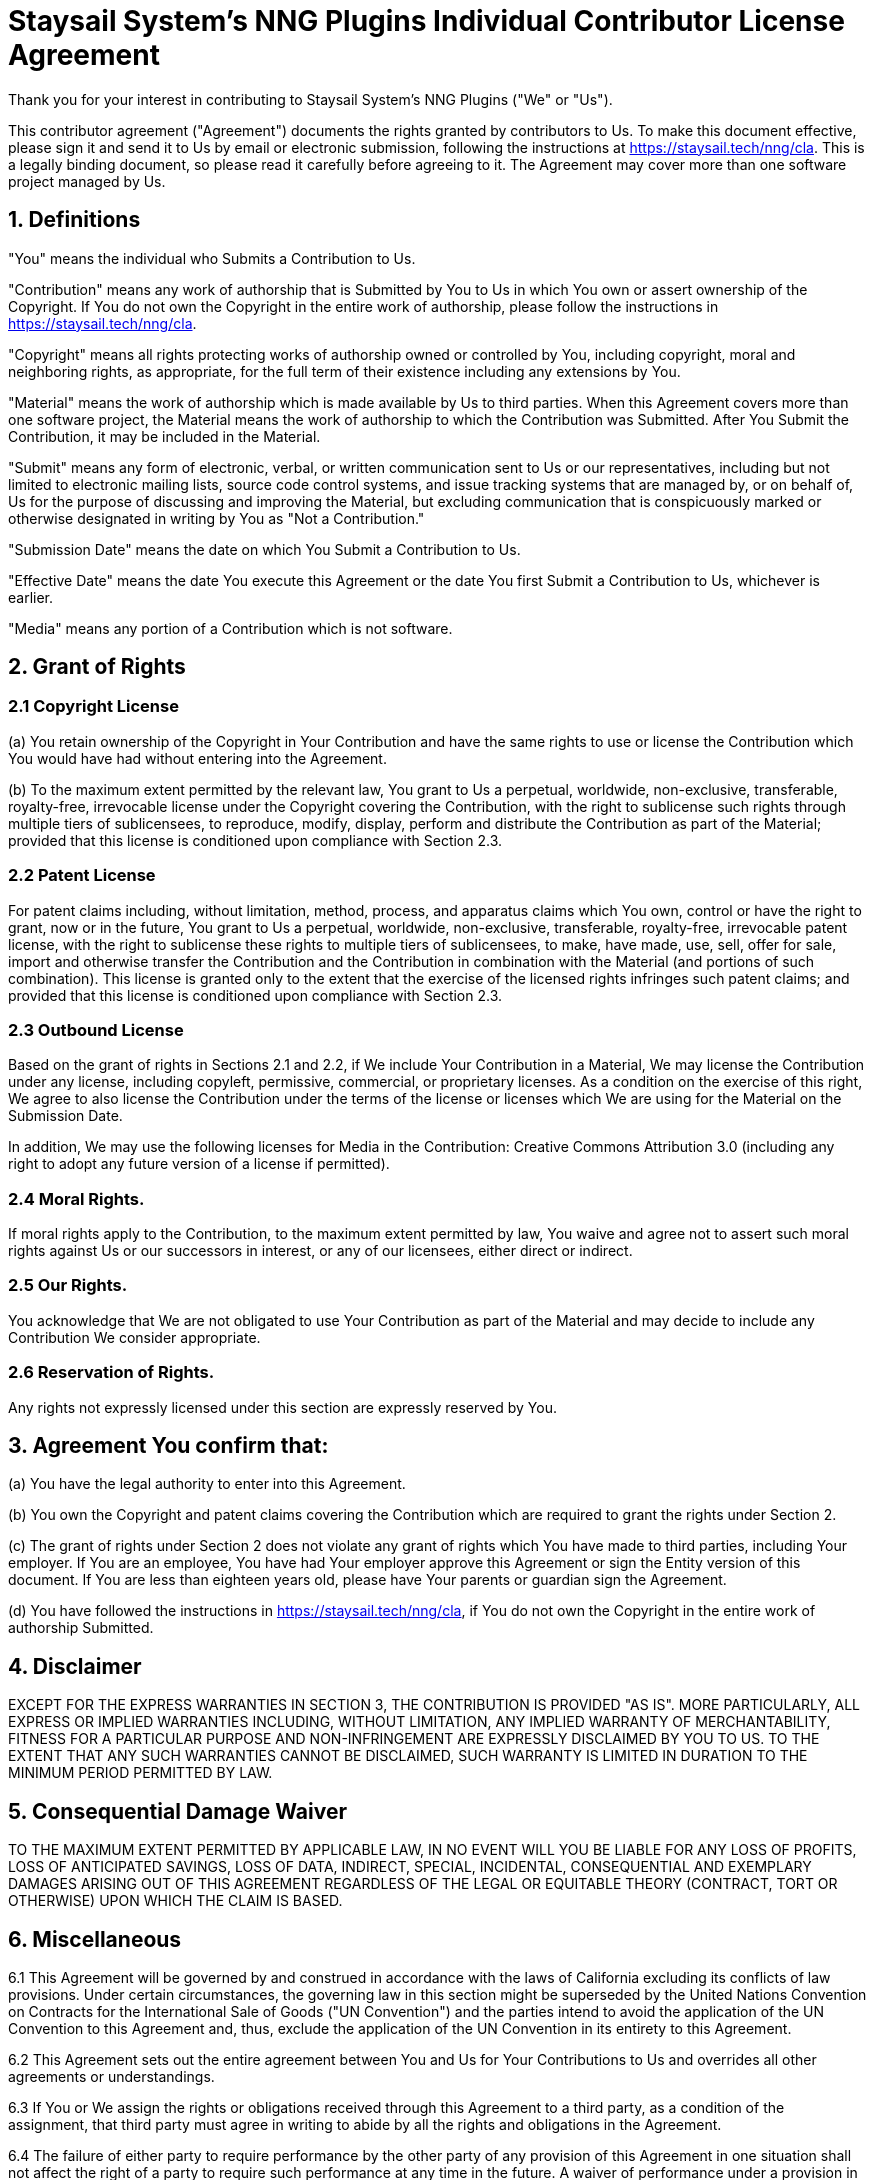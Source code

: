 = Staysail System's NNG Plugins Individual Contributor License Agreement

Thank you for your interest in contributing to Staysail System's NNG Plugins ("We" or "Us").

This contributor agreement ("Agreement") documents the rights granted by contributors to Us.
To make this document effective, please sign it and send it to Us by email or electronic submission, following the instructions at
https://staysail.tech/nng/cla.
This is a legally binding document, so please read it carefully before agreeing to it.
The Agreement may cover more than one software project managed by Us.

== 1. Definitions

"You" means the individual who Submits a Contribution to Us.

"Contribution" means any work of authorship that is Submitted by You to Us in which You own or assert ownership of the Copyright.
If You do not own the Copyright in the entire work of authorship, please follow the instructions in https://staysail.tech/nng/cla.

"Copyright" means all rights protecting works of authorship owned or controlled by You, including copyright, moral and neighboring rights, as appropriate, for the full term of their existence including any extensions by You.

"Material" means the work of authorship which is made available by Us to third parties.
When this Agreement covers more than one software project, the Material means the work of authorship to which the Contribution was Submitted.
After You Submit the Contribution, it may be included in the Material.

"Submit" means any form of electronic, verbal, or written communication sent to Us or our representatives, including but not limited to electronic mailing lists, source code control systems, and issue tracking systems that are managed by, or on behalf of, Us for the purpose of discussing and improving the Material, but excluding communication that is conspicuously marked or otherwise designated in writing by You as "Not a Contribution."

"Submission Date" means the date on which You Submit a Contribution to Us.

"Effective Date" means the date You execute this Agreement or the date You first Submit a Contribution to Us, whichever is earlier.

"Media" means any portion of a Contribution which is not software.

== 2. Grant of Rights

=== 2.1 Copyright License

(a) You retain ownership of the Copyright in Your Contribution and have the same rights to use or license the Contribution which You would have had without entering into the Agreement.

(b) To the maximum extent permitted by the relevant law, You grant to Us a perpetual, worldwide, non-exclusive, transferable, royalty-free, irrevocable license under the Copyright covering the Contribution, with the right to sublicense such rights through multiple tiers of sublicensees, to reproduce, modify, display, perform and distribute the Contribution as part of the Material; provided that this license is conditioned upon compliance with Section 2.3.

=== 2.2 Patent License

For patent claims including, without limitation, method, process, and apparatus claims which You own, control or have the right to grant, now or in the future, You grant to Us a perpetual, worldwide, non-exclusive, transferable, royalty-free, irrevocable patent license, with the right to sublicense these rights to multiple tiers of sublicensees, to make, have made, use, sell, offer for sale, import and otherwise transfer the Contribution and the Contribution in combination with the Material (and portions of such combination).
This license is granted only to the extent that the exercise of the licensed rights infringes such patent claims; and provided that this license is conditioned upon compliance with Section 2.3.

=== 2.3 Outbound License

Based on the grant of rights in Sections 2.1 and 2.2, if We include Your Contribution in a Material, We may license the Contribution under any license, including copyleft, permissive, commercial, or proprietary licenses.
As a condition on the exercise of this right, We agree to also license the Contribution under the terms of the license or licenses which We are using for the Material on the Submission Date.

In addition, We may use the following licenses for Media in the Contribution: Creative Commons Attribution 3.0 (including any right to adopt any future version of a license if permitted).

=== 2.4 Moral Rights.

If moral rights apply to the Contribution, to the maximum extent permitted by law, You waive and agree not to assert such moral rights against Us or our successors in interest, or any of our licensees, either direct or indirect.

=== 2.5 Our Rights.

You acknowledge that We are not obligated to use Your Contribution as part of the Material and may decide to include any Contribution We consider appropriate.

=== 2.6 Reservation of Rights.

Any rights not expressly licensed under this section are expressly reserved by You.

== 3. Agreement You confirm that:

(a) You have the legal authority to enter into this Agreement.

(b) You own the Copyright and patent claims covering the Contribution which are required to grant the rights under Section 2.

(c) The grant of rights under Section 2 does not violate any grant of rights which You have made to third parties, including Your employer.
If You are an employee, You have had Your employer approve this Agreement or sign the Entity version of this document.
If You are less than eighteen years old, please have Your parents or guardian sign the Agreement.

(d) You have followed the instructions in https://staysail.tech/nng/cla, if You do not own the Copyright in the entire work of authorship Submitted.

== 4. Disclaimer

EXCEPT FOR THE EXPRESS WARRANTIES IN SECTION 3, THE CONTRIBUTION IS PROVIDED "AS IS".
MORE PARTICULARLY, ALL EXPRESS OR IMPLIED WARRANTIES INCLUDING, WITHOUT LIMITATION, ANY IMPLIED WARRANTY OF MERCHANTABILITY, FITNESS FOR A PARTICULAR PURPOSE AND NON-INFRINGEMENT ARE EXPRESSLY DISCLAIMED BY YOU TO US. TO THE EXTENT THAT ANY SUCH WARRANTIES CANNOT BE DISCLAIMED, SUCH WARRANTY IS LIMITED IN DURATION TO THE MINIMUM PERIOD PERMITTED BY LAW.

== 5. Consequential Damage Waiver

TO THE MAXIMUM EXTENT PERMITTED BY APPLICABLE LAW, IN NO EVENT WILL YOU BE LIABLE FOR ANY LOSS OF PROFITS, LOSS OF ANTICIPATED SAVINGS, LOSS OF DATA, INDIRECT, SPECIAL, INCIDENTAL, CONSEQUENTIAL AND EXEMPLARY DAMAGES ARISING OUT OF THIS AGREEMENT REGARDLESS OF THE LEGAL OR EQUITABLE THEORY (CONTRACT, TORT OR OTHERWISE) UPON WHICH THE CLAIM IS BASED.

== 6. Miscellaneous

6.1 This Agreement will be governed by and construed in accordance with the laws of California excluding its conflicts of law provisions.
Under certain circumstances, the governing law in this section might be superseded by the United Nations Convention on Contracts for the International Sale of Goods ("UN Convention") and the parties intend to avoid the application of the UN Convention to this Agreement and, thus, exclude the application of the UN Convention in its entirety to this Agreement.

6.2 This Agreement sets out the entire agreement between You and Us for Your Contributions to Us and overrides all other agreements or understandings.

6.3 If You or We assign the rights or obligations received through this Agreement to a third party, as a condition of the assignment, that third party must agree in writing to abide by all the rights and obligations in the Agreement.

6.4 The failure of either party to require performance by the other party of any provision of this Agreement in one situation shall not affect the right of a party to require such performance at any time in the future.
A waiver of performance under a provision in one situation shall not be considered a waiver of the performance of the provision in the future or a waiver of the provision in its entirety.

6.5 If any provision of this Agreement is found void and unenforceable, such provision will be replaced to the extent possible with a provision that comes closest to the meaning of the original provision and which is enforceable.
The terms and conditions set forth in this Agreement shall apply notwithstanding any failure of essential purpose of this Agreement or any limited remedy to the maximum extent possible under law.

You

[source]
----
Name:

Address:
----

Us

[source]
----
Name:

Title:

Address:
----


[.small]#_Harmony (HA-CLA-I-ANY) Version 1.0_#
footnote:[This agreement was generated by the http://selector.harmonyagreements.org/preview_formatted[Harmony Agreement Selector].]
